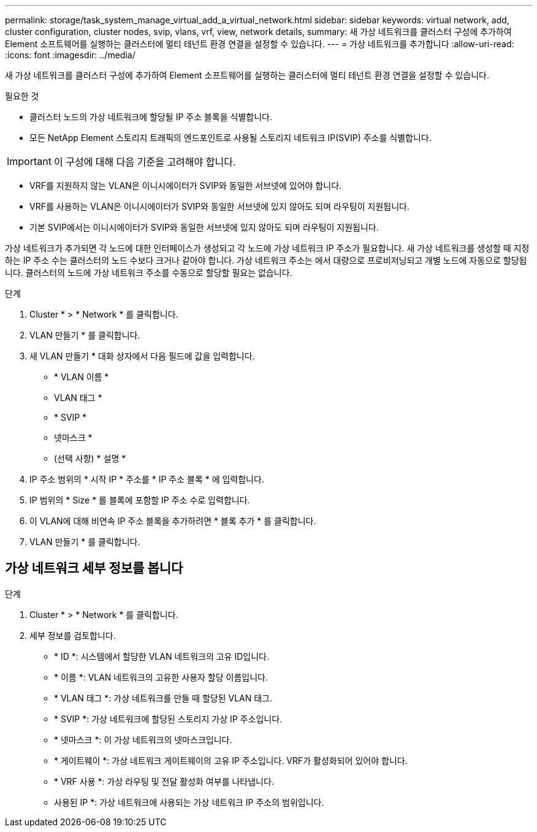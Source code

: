 ---
permalink: storage/task_system_manage_virtual_add_a_virtual_network.html 
sidebar: sidebar 
keywords: virtual network, add, cluster configuration, cluster nodes, svip, vlans, vrf, view, network details, 
summary: 새 가상 네트워크를 클러스터 구성에 추가하여 Element 소프트웨어를 실행하는 클러스터에 멀티 테넌트 환경 연결을 설정할 수 있습니다. 
---
= 가상 네트워크를 추가합니다
:allow-uri-read: 
:icons: font
:imagesdir: ../media/


[role="lead"]
새 가상 네트워크를 클러스터 구성에 추가하여 Element 소프트웨어를 실행하는 클러스터에 멀티 테넌트 환경 연결을 설정할 수 있습니다.

.필요한 것
* 클러스터 노드의 가상 네트워크에 할당될 IP 주소 블록을 식별합니다.
* 모든 NetApp Element 스토리지 트래픽의 엔드포인트로 사용될 스토리지 네트워크 IP(SVIP) 주소를 식별합니다.



IMPORTANT: 이 구성에 대해 다음 기준을 고려해야 합니다.

* VRF를 지원하지 않는 VLAN은 이니시에이터가 SVIP와 동일한 서브넷에 있어야 합니다.
* VRF를 사용하는 VLAN은 이니시에이터가 SVIP와 동일한 서브넷에 있지 않아도 되며 라우팅이 지원됩니다.
* 기본 SVIP에서는 이니시에이터가 SVIP와 동일한 서브넷에 있지 않아도 되며 라우팅이 지원됩니다.


가상 네트워크가 추가되면 각 노드에 대한 인터페이스가 생성되고 각 노드에 가상 네트워크 IP 주소가 필요합니다. 새 가상 네트워크를 생성할 때 지정하는 IP 주소 수는 클러스터의 노드 수보다 크거나 같아야 합니다. 가상 네트워크 주소는 에서 대량으로 프로비저닝되고 개별 노드에 자동으로 할당됩니다. 클러스터의 노드에 가상 네트워크 주소를 수동으로 할당할 필요는 없습니다.

.단계
. Cluster * > * Network * 를 클릭합니다.
. VLAN 만들기 * 를 클릭합니다.
. 새 VLAN 만들기 * 대화 상자에서 다음 필드에 값을 입력합니다.
+
** * VLAN 이름 *
** VLAN 태그 *
** * SVIP *
** 넷마스크 *
** (선택 사항) * 설명 *


. IP 주소 범위의 * 시작 IP * 주소를 * IP 주소 블록 * 에 입력합니다.
. IP 범위의 * Size * 를 블록에 포함할 IP 주소 수로 입력합니다.
. 이 VLAN에 대해 비연속 IP 주소 블록을 추가하려면 * 블록 추가 * 를 클릭합니다.
. VLAN 만들기 * 를 클릭합니다.




== 가상 네트워크 세부 정보를 봅니다

.단계
. Cluster * > * Network * 를 클릭합니다.
. 세부 정보를 검토합니다.
+
** * ID *: 시스템에서 할당한 VLAN 네트워크의 고유 ID입니다.
** * 이름 *: VLAN 네트워크의 고유한 사용자 할당 이름입니다.
** * VLAN 태그 *: 가상 네트워크를 만들 때 할당된 VLAN 태그.
** * SVIP *: 가상 네트워크에 할당된 스토리지 가상 IP 주소입니다.
** * 넷마스크 *: 이 가상 네트워크의 넷마스크입니다.
** * 게이트웨이 *: 가상 네트워크 게이트웨이의 고유 IP 주소입니다. VRF가 활성화되어 있어야 합니다.
** * VRF 사용 *: 가상 라우팅 및 전달 활성화 여부를 나타냅니다.
** 사용된 IP *: 가상 네트워크에 사용되는 가상 네트워크 IP 주소의 범위입니다.



